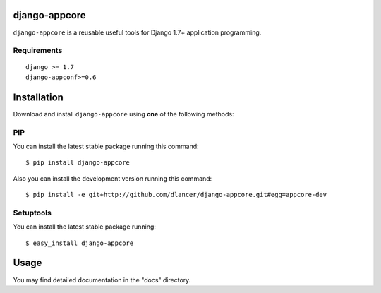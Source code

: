 django-appcore
==============

``django-appcore`` is a reusable useful tools for Django 1.7+ application programming.


.. image:: https://travis-ci.org/dlancer/django-appcore.svg?branch=master
    :target: https://travis-ci.org/dlancer/django-appcore/
    :alt: Build status

.. image:: https://img.shields.io/pypi/v/django-appcore.svg
    :target: https://pypi.python.org/pypi/django-appcore/
    :alt: Latest PyPI version

.. image:: https://img.shields.io/pypi/dm/django-appcore.svg
    :target: https://pypi.python.org/pypi/django-appcore/
    :alt: Number of PyPI downloads

.. image:: https://img.shields.io/pypi/format/django-appcore.svg
    :target: https://pypi.python.org/pypi/django-appcore/
    :alt: Download format

.. image:: https://img.shields.io/pypi/l/django-appcore.svg
    :target: https://pypi.python.org/pypi/django-appcore/
    :alt: License


Requirements
------------

::

    django >= 1.7
    django-appconf>=0.6

Installation
============

Download and install ``django-appcore`` using **one** of the following methods:

PIP
---

You can install the latest stable package running this command::

    $ pip install django-appcore

Also you can install the development version running this command::

    $ pip install -e git+http://github.com/dlancer/django-appcore.git#egg=appcore-dev

Setuptools
----------

You can install the latest stable package running::

    $ easy_install django-appcore

Usage
=====

You may find detailed documentation in the "docs" directory.


